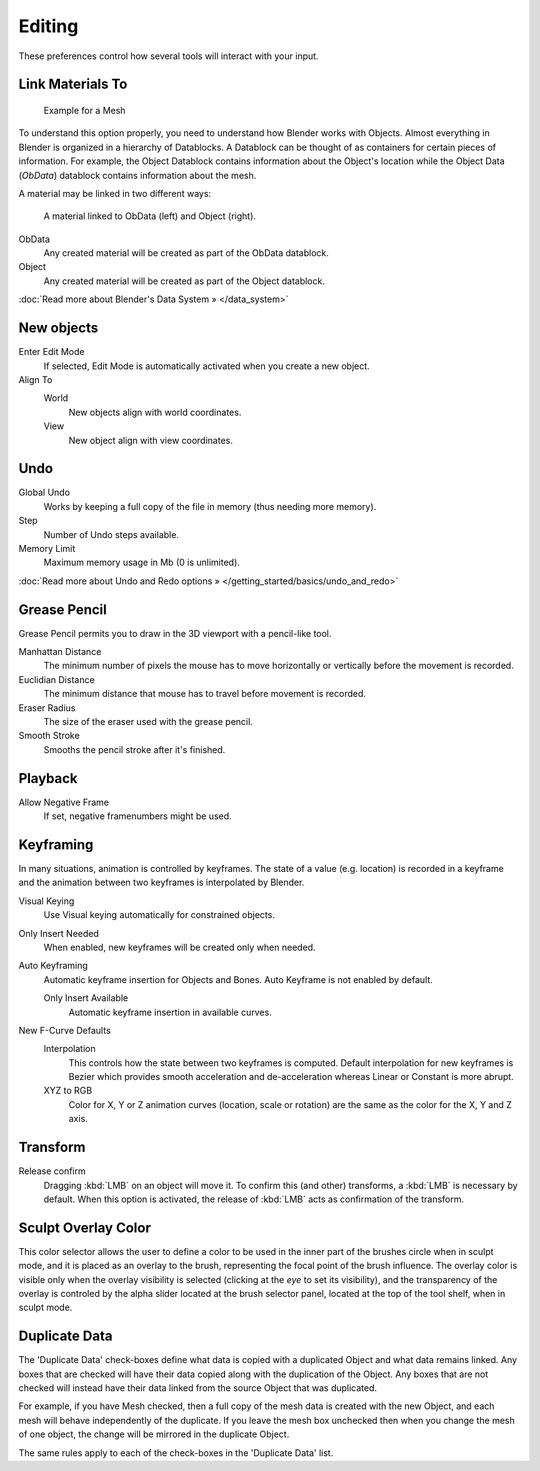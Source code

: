 
*******
Editing
*******

These preferences control how several tools will interact with your input.


.. figure:: /images/Manual-Interface-Configuration-Editing-EditingUserPreferences.jpg
   :width: 640px
   :figwidth: 640px


Link Materials To
=================

.. figure:: /images/Structure-object-data.jpg

   Example for a Mesh


To understand this option properly, you need to understand how Blender works with Objects.
Almost everything in Blender is organized in a hierarchy of Datablocks.
A Datablock can be thought of as containers for certain pieces of information. For example,
the Object Datablock contains information about the Object's location while the Object Data
(*ObData*) datablock contains information about the mesh.


A material may be linked in two different ways:


.. figure:: /images/Structure-object-material-connection.jpg

   A material linked to ObData (left) and Object (right).


ObData
   Any created material will be created as part of the ObData datablock.
Object
   Any created material will be created as part of the Object datablock.

:doc:`Read more about Blender's Data System » </data_system>`


New objects
===========

Enter Edit Mode
   If selected, Edit Mode is automatically activated when you create a new object.
Align To
   World
      New objects align with world coordinates.
   View
      New object align with view coordinates.


Undo
====

Global Undo
   Works by keeping a full copy of the file in memory (thus needing more memory).
Step
   Number of Undo steps available.
Memory Limit
   Maximum memory usage in Mb (0 is unlimited).

:doc:`Read more about Undo and Redo options » </getting_started/basics/undo_and_redo>`


Grease Pencil
=============

Grease Pencil permits you to draw in the 3D viewport with a pencil-like tool.

Manhattan Distance
   The minimum number of pixels the mouse has to move horizontally or vertically before the movement is recorded.
Euclidian Distance
   The minimum distance that mouse has to travel before movement is recorded.
Eraser Radius
   The size of the eraser used with the grease pencil.
Smooth Stroke
   Smooths the pencil stroke after it's finished.


Playback
========

Allow Negative Frame
   If set, negative framenumbers might be used.


Keyframing
==========

In many situations, animation is controlled by keyframes. The state of a value (e.g. location)
is recorded in a keyframe and the animation between two keyframes is interpolated by Blender.

Visual Keying
   Use Visual keying automatically for constrained objects.
Only Insert Needed
   When enabled, new keyframes will be created only when needed.
Auto Keyframing
   Automatic keyframe insertion for Objects and Bones. Auto Keyframe is not enabled by default.

   Only Insert Available
      Automatic keyframe insertion in available curves.
New F-Curve Defaults
   Interpolation
      This controls how the state between two keyframes is computed.
      Default interpolation for new keyframes is Bezier which provides
      smooth acceleration and de-acceleration whereas Linear or Constant is more abrupt.
   XYZ to RGB
      Color for X, Y or Z animation curves (location, scale or rotation)
      are the same as the color for the X, Y and Z axis.


Transform
=========

Release confirm
   Dragging :kbd:`LMB` on an object will move it.
   To confirm this (and other) transforms, a :kbd:`LMB` is necessary by default.
   When this option is activated, the release of :kbd:`LMB` acts as confirmation of the transform.


Sculpt Overlay Color
====================

This color selector allows the user to define a color to be used in the inner part of the
brushes circle when in sculpt mode, and it is placed as an overlay to the brush,
representing the focal point of the brush influence.
The overlay color is visible only when the overlay visibility is selected
(clicking at the *eye* to set its visibility), and the transparency of the overlay is
controled by the alpha slider located at the brush selector panel,
located at the top of the tool shelf, when in sculpt mode.


Duplicate Data
==============

The 'Duplicate Data' check-boxes define what data is copied with a duplicated Object and what
data remains linked. Any boxes that are checked will have their data copied along with the
duplication of the Object. Any boxes that are not checked will instead have their data linked
from the source Object that was duplicated.

For example, if you have Mesh checked,
then a full copy of the mesh data is created with the new Object,
and each mesh will behave independently of the duplicate.
If you leave the mesh box unchecked then when you change the mesh of one object,
the change will be mirrored in the duplicate Object.

The same rules apply to each of the check-boxes in the 'Duplicate Data' list.

